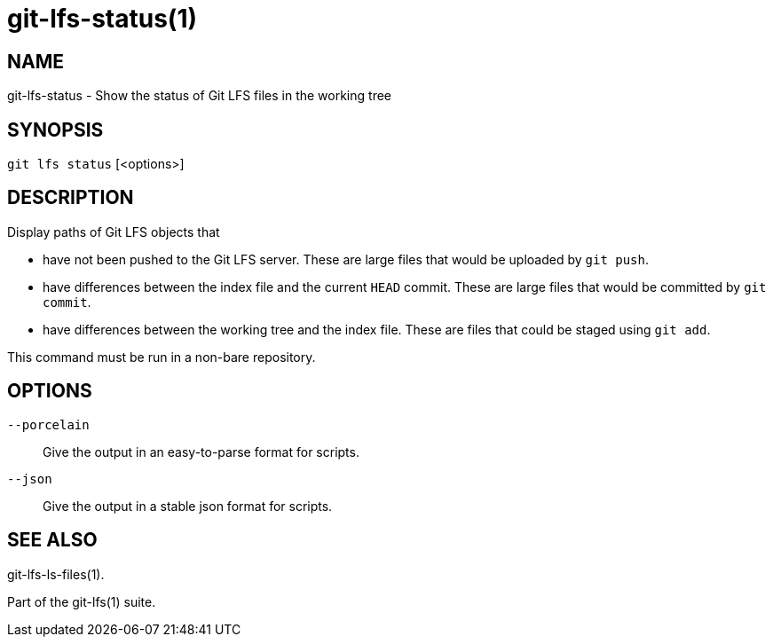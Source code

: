 = git-lfs-status(1)

== NAME

git-lfs-status - Show the status of Git LFS files in the working tree

== SYNOPSIS

`git lfs status` [<options>]

== DESCRIPTION

Display paths of Git LFS objects that

* have not been pushed to the Git LFS server. These are large files that
would be uploaded by `git push`.
* have differences between the index file and the current `HEAD` commit.
These are large files that would be committed by `git commit`.
* have differences between the working tree and the index file. These
are files that could be staged using `git add`.

This command must be run in a non-bare repository.

== OPTIONS

`--porcelain`::
  Give the output in an easy-to-parse format for scripts.
`--json`::
  Give the output in a stable json format for scripts.

== SEE ALSO

git-lfs-ls-files(1).

Part of the git-lfs(1) suite.
